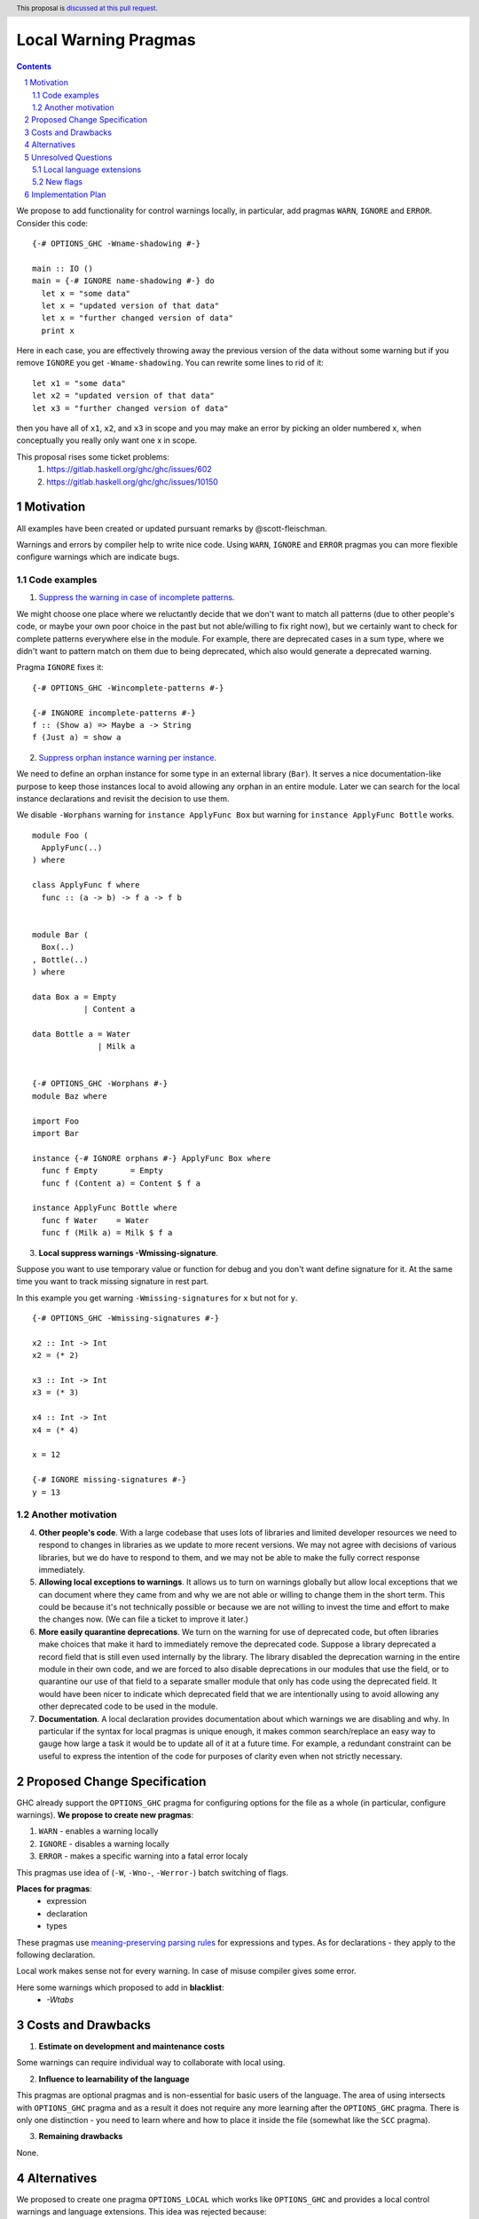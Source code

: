 Local Warning Pragmas
=====================

.. proposal-number:: 
.. ticket-url::
.. implemented::
.. highlight:: haskell
.. header:: This proposal is `discussed at this pull request <https://github.com/ghc-proposals/ghc-proposals/pull/234>`_.
.. sectnum::
.. contents::

We propose to add functionality for control warnings locally, in particular, add pragmas ``WARN``, ``IGNORE`` and ``ERROR``. Consider this code:
::
 {-# OPTIONS_GHC -Wname-shadowing #-}

 main :: IO ()
 main = {-# IGNORE name-shadowing #-} do 
   let x = "some data"
   let x = "updated version of that data"
   let x = "further changed version of data"
   print x
    
Here in each case, you are effectively throwing away the previous version of the data without some warning but if you remove ``IGNORE`` you get ``-Wname-shadowing``. You can rewrite some lines to rid of it:
::
 let x1 = "some data"
 let x2 = "updated version of that data"
 let x3 = "further changed version of data"

then you have all of ``x1``, ``x2``, and ``x3`` in scope and you may make an error by picking an older numbered x, when conceptually you really only want one x in scope.

This proposal rises some ticket problems:
 1. https://gitlab.haskell.org/ghc/ghc/issues/602
 2. https://gitlab.haskell.org/ghc/ghc/issues/10150

Motivation
------------

All examples have been created or updated pursuant remarks by @scott-fleischman.

Warnings and errors by compiler help to write nice code. Using ``WARN``, ``IGNORE`` and ``ERROR`` pragmas you can more flexible configure warnings which are indicate bugs.

Code examples
~~~~~~~~~~~~~
      
1. `Suppress the warning in case of incomplete patterns <https://stackoverflow.com/questions/12717909/stop-ghc-from-warning-me-about-one-particular-missing-pattern/>`_. 

We might choose one place where we reluctantly decide that we don't want to match all patterns (due to other people's code, or maybe your own poor choice in the past but not able/willing to fix right now), but we certainly want to check for complete patterns everywhere else in the module. For example, there are deprecated cases in a sum type, where we didn't want to pattern match on them due to being deprecated, which also would generate a deprecated warning.

Pragma ``IGNORE`` fixes it:
::
 {-# OPTIONS_GHC -Wincomplete-patterns #-}

 {-# INGNORE incomplete-patterns #-}
 f :: (Show a) => Maybe a -> String
 f (Just a) = show a

2. `Suppress orphan instance warning per instance <https://gitlab.haskell.org/ghc/ghc/issues/10150>`_. 

We need to define an orphan instance for some type in an external library (``Bar``). It serves a nice documentation-like purpose to keep those instances local to avoid allowing any orphan in an entire module. Later we can search for the local instance declarations and revisit the decision to use them.

We disable ``-Worphans`` warning for ``instance ApplyFunc Box`` but warning for ``instance ApplyFunc Bottle`` works.
::
 module Foo (
   ApplyFunc(..)
 ) where

 class ApplyFunc f where
   func :: (a -> b) -> f a -> f b


 module Bar (
   Box(..)
 , Bottle(..)
 ) where

 data Box a = Empty
            | Content a 

 data Bottle a = Water
               | Milk a 


 {-# OPTIONS_GHC -Worphans #-}
 module Baz where

 import Foo
 import Bar

 instance {-# IGNORE orphans #-} ApplyFunc Box where
   func f Empty       = Empty
   func f (Content a) = Content $ f a

 instance ApplyFunc Bottle where
   func f Water    = Water
   func f (Milk a) = Milk $ f a

3. **Local suppress warnings -Wmissing-signature**.

Suppose you want to use temporary value or function for debug and you don't want define signature for it. At the same time you want to track missing signature in rest part.

In this example you get warning ``-Wmissing-signatures`` for ``x`` but not for ``y``.
::
 {-# OPTIONS_GHC -Wmissing-signatures #-}

 x2 :: Int -> Int
 x2 = (* 2)

 x3 :: Int -> Int
 x3 = (* 3)

 x4 :: Int -> Int
 x4 = (* 4)

 x = 12

 {-# IGNORE missing-signatures #-}    
 y = 13

Another motivation
~~~~~~~~~~~~~~~~~~

4. **Other people's code**. With a large codebase that uses lots of libraries and limited developer resources we need to respond to changes in libraries as we update to more recent versions. We may not agree with decisions of various libraries, but we do have to respond to them, and we may not be able to make the fully correct response immediately.

5. **Allowing local exceptions to warnings**. It allows us to turn on warnings globally but allow local exceptions that we can document where they came from and why we are not able or willing to change them in the short term. This could be because it's not technically possible or because we are not willing to invest the time and effort to make the changes now. (We can file a ticket to improve it later.)

6. **More easily quarantine deprecations**. We turn on the warning for use of deprecated code, but often libraries make choices that make it hard to immediately remove the deprecated code. Suppose a library deprecated a record field that is still even used internally by the library. The library disabled the deprecation warning in the entire module in their own code, and we are forced to also disable deprecations in our modules that use the field, or to quarantine our use of that field to a separate smaller module that only has code using the deprecated field. It would have been nicer to indicate which deprecated field that we are intentionally using to avoid allowing any other deprecated code to be used in the module.

7. **Documentation**. A local declaration provides documentation about which warnings we are disabling and why. In particular if the syntax for local pragmas is unique enough, it makes common search/replace an easy way to gauge how large a task it would be to update all of it at a future time. For example, a redundant constraint can be useful to express the intention of the code for purposes of clarity even when not strictly necessary.

Proposed Change Specification
-----------------------------

GHC already support the ``OPTIONS_GHC`` pragma for configuring options for the file as a whole (in particular, configure warnings). **We propose to create new pragmas**:

1. ``WARN`` - enables a warning locally
2. ``IGNORE`` - disables a warning locally
3. ``ERROR`` - makes a specific warning into a fatal error localy

This pragmas use idea of (``-W``, ``-Wno-``, ``-Werror-``) batch switching of flags.

**Places for pragmas**:
 - expression
 - declaration
 - types

These pragmas use `meaning-preserving parsing rules <https://github.com/ghc-proposals/ghc-proposals/blob/master/proposals/0046-scc-parsing.rst>`_ for expressions and types. As for declarations - they apply to the following declaration.

Local work makes sense not for every warning. In case of misuse compiler gives some error.

Here some warnings which proposed to add in **blacklist**:
 - `-Wtabs`

Costs and Drawbacks
-------------------

1) **Estimate on development and maintenance costs**

Some warnings can require individual way to collaborate with local using.

2) **Influence to learnability of the language**

This pragmas are optional pragmas and is non-essential for basic users of the language. The area of using intersects with ``OPTIONS_GHC`` pragma and as a result it does not require any more learning after the ``OPTIONS_GHC`` pragma. There is only one distinction - you need to learn where and how to place it inside the file (somewhat like the ``SCC`` pragma).

3) **Remaining drawbacks**

None.


Alternatives
------------

We proposed to create one pragma ``OPTIONS_LOCAL`` which works like ``OPTIONS_GHC`` and provides a local control warnings and language extensions. This idea was rejected because:

- every local language extension require individual way to implementation and can sense which is different from the global sense
- using one name ``OPTIONS_LOCAL`` for warning is not so comfortable

Unresolved Questions
--------------------

Local language extensions
~~~~~~~~~~~~~~~~~~~~~~~~~

There are three ways to local work with language extensions:

1. Tweak the ``LANGUAGE`` pragma to be acceptable in other places, not only at the top.
2. Create a new pragma ``LANGUAGE_LOCAL``
3. Create individual local pragmas for every extension when it makes sense
4. Forget this idea

New flags
~~~~~~~~~

Local switching of warnings makes harder keeping track of using one specific warning. To "profile" local warnings avoid mistakes we propose to create following GHC warnings:

1. ``-Wlocal-warn`` - enable warning for every using of proposed pragmas
2. ``-Wunused-local-warn`` - enable warning for unused proposed pragmas

Implementation Plan
-------------------

There is `the proof of concept implementation <https://gitlab.haskell.org/ghc/ghc/merge_requests/1029>`_.
It demonstrates all idea of local warnings but doesn't link with proposed pragmas because works with one general - ``OPTIONS_LOCAL``.

